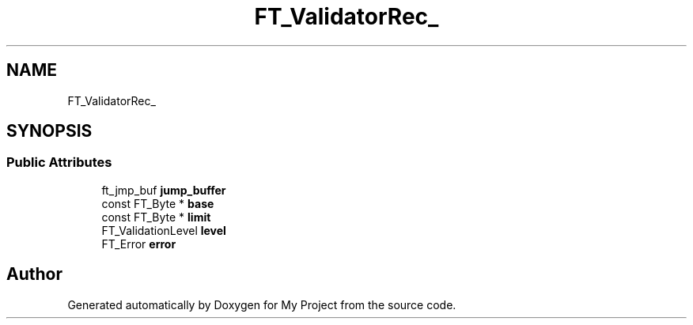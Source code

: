 .TH "FT_ValidatorRec_" 3 "Wed Feb 1 2023" "Version Version 0.0" "My Project" \" -*- nroff -*-
.ad l
.nh
.SH NAME
FT_ValidatorRec_
.SH SYNOPSIS
.br
.PP
.SS "Public Attributes"

.in +1c
.ti -1c
.RI "ft_jmp_buf \fBjump_buffer\fP"
.br
.ti -1c
.RI "const FT_Byte * \fBbase\fP"
.br
.ti -1c
.RI "const FT_Byte * \fBlimit\fP"
.br
.ti -1c
.RI "FT_ValidationLevel \fBlevel\fP"
.br
.ti -1c
.RI "FT_Error \fBerror\fP"
.br
.in -1c

.SH "Author"
.PP 
Generated automatically by Doxygen for My Project from the source code\&.
